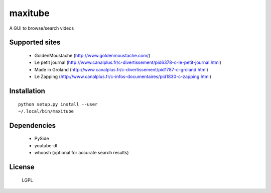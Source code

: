maxitube
========

A GUI to browse/search videos

.. image:: snapshot1.png

Supported sites
---------------
  - GoldenMoustache (http://www.goldenmoustache.com/)
  - Le petit journal (http://www.canalplus.fr/c-divertissement/pid6378-c-le-petit-journal.html)
  - Made in Groland (http://www.canalplus.fr/c-divertissement/pid1787-c-groland.html)
  - Le Zapping (http://www.canalplus.fr/c-infos-documentaires/pid1830-c-zapping.html)

Installation
------------
::

    python setup.py install --user
    ~/.local/bin/maxitube


Dependencies
------------
 - PySide
 - youtube-dl
 - whoosh (optional for accurate search results)

License
-------
  LGPL
